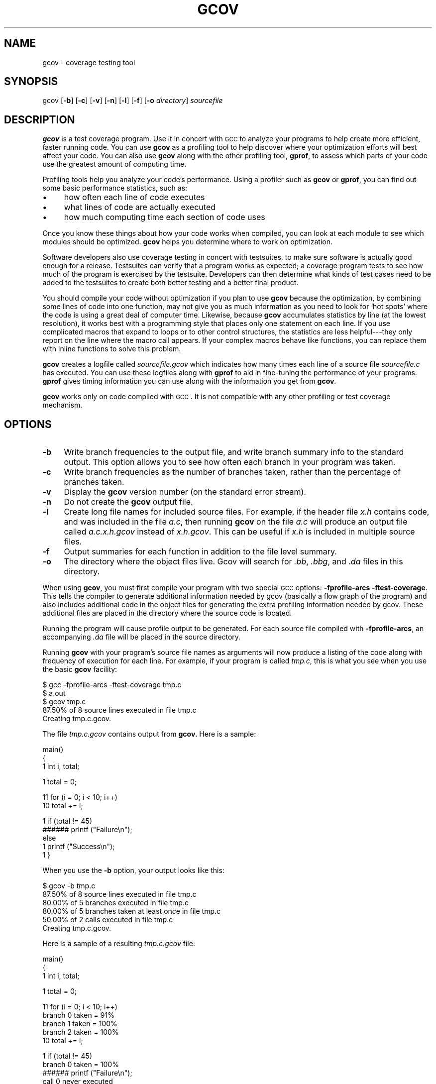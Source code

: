 .\" Automatically generated by Pod::Man version 1.16
.\" Mon Jun 25 00:16:01 2001
.\"
.\" Standard preamble:
.\" ======================================================================
.de Sh \" Subsection heading
.br
.if t .Sp
.ne 5
.PP
\fB\\$1\fR
.PP
..
.de Sp \" Vertical space (when we can't use .PP)
.if t .sp .5v
.if n .sp
..
.de Ip \" List item
.br
.ie \\n(.$>=3 .ne \\$3
.el .ne 3
.IP "\\$1" \\$2
..
.de Vb \" Begin verbatim text
.ft CW
.nf
.ne \\$1
..
.de Ve \" End verbatim text
.ft R

.fi
..
.\" Set up some character translations and predefined strings.  \*(-- will
.\" give an unbreakable dash, \*(PI will give pi, \*(L" will give a left
.\" double quote, and \*(R" will give a right double quote.  | will give a
.\" real vertical bar.  \*(C+ will give a nicer C++.  Capital omega is used
.\" to do unbreakable dashes and therefore won't be available.  \*(C` and
.\" \*(C' expand to `' in nroff, nothing in troff, for use with C<>
.tr \(*W-|\(bv\*(Tr
.ds C+ C\v'-.1v'\h'-1p'\s-2+\h'-1p'+\s0\v'.1v'\h'-1p'
.ie n \{\
.    ds -- \(*W-
.    ds PI pi
.    if (\n(.H=4u)&(1m=24u) .ds -- \(*W\h'-12u'\(*W\h'-12u'-\" diablo 10 pitch
.    if (\n(.H=4u)&(1m=20u) .ds -- \(*W\h'-12u'\(*W\h'-8u'-\"  diablo 12 pitch
.    ds L" ""
.    ds R" ""
.    ds C` ""
.    ds C' ""
'br\}
.el\{\
.    ds -- \|\(em\|
.    ds PI \(*p
.    ds L" ``
.    ds R" ''
'br\}
.\"
.\" If the F register is turned on, we'll generate index entries on stderr
.\" for titles (.TH), headers (.SH), subsections (.Sh), items (.Ip), and
.\" index entries marked with X<> in POD.  Of course, you'll have to process
.\" the output yourself in some meaningful fashion.
.if \nF \{\
.    de IX
.    tm Index:\\$1\t\\n%\t"\\$2"
..
.    nr % 0
.    rr F
.\}
.\"
.\" For nroff, turn off justification.  Always turn off hyphenation; it
.\" makes way too many mistakes in technical documents.
.hy 0
.if n .na
.\"
.\" Accent mark definitions (@(#)ms.acc 1.5 88/02/08 SMI; from UCB 4.2).
.\" Fear.  Run.  Save yourself.  No user-serviceable parts.
.bd B 3
.    \" fudge factors for nroff and troff
.if n \{\
.    ds #H 0
.    ds #V .8m
.    ds #F .3m
.    ds #[ \f1
.    ds #] \fP
.\}
.if t \{\
.    ds #H ((1u-(\\\\n(.fu%2u))*.13m)
.    ds #V .6m
.    ds #F 0
.    ds #[ \&
.    ds #] \&
.\}
.    \" simple accents for nroff and troff
.if n \{\
.    ds ' \&
.    ds ` \&
.    ds ^ \&
.    ds , \&
.    ds ~ ~
.    ds /
.\}
.if t \{\
.    ds ' \\k:\h'-(\\n(.wu*8/10-\*(#H)'\'\h"|\\n:u"
.    ds ` \\k:\h'-(\\n(.wu*8/10-\*(#H)'\`\h'|\\n:u'
.    ds ^ \\k:\h'-(\\n(.wu*10/11-\*(#H)'^\h'|\\n:u'
.    ds , \\k:\h'-(\\n(.wu*8/10)',\h'|\\n:u'
.    ds ~ \\k:\h'-(\\n(.wu-\*(#H-.1m)'~\h'|\\n:u'
.    ds / \\k:\h'-(\\n(.wu*8/10-\*(#H)'\z\(sl\h'|\\n:u'
.\}
.    \" troff and (daisy-wheel) nroff accents
.ds : \\k:\h'-(\\n(.wu*8/10-\*(#H+.1m+\*(#F)'\v'-\*(#V'\z.\h'.2m+\*(#F'.\h'|\\n:u'\v'\*(#V'
.ds 8 \h'\*(#H'\(*b\h'-\*(#H'
.ds o \\k:\h'-(\\n(.wu+\w'\(de'u-\*(#H)/2u'\v'-.3n'\*(#[\z\(de\v'.3n'\h'|\\n:u'\*(#]
.ds d- \h'\*(#H'\(pd\h'-\w'~'u'\v'-.25m'\f2\(hy\fP\v'.25m'\h'-\*(#H'
.ds D- D\\k:\h'-\w'D'u'\v'-.11m'\z\(hy\v'.11m'\h'|\\n:u'
.ds th \*(#[\v'.3m'\s+1I\s-1\v'-.3m'\h'-(\w'I'u*2/3)'\s-1o\s+1\*(#]
.ds Th \*(#[\s+2I\s-2\h'-\w'I'u*3/5'\v'-.3m'o\v'.3m'\*(#]
.ds ae a\h'-(\w'a'u*4/10)'e
.ds Ae A\h'-(\w'A'u*4/10)'E
.    \" corrections for vroff
.if v .ds ~ \\k:\h'-(\\n(.wu*9/10-\*(#H)'\s-2\u~\d\s+2\h'|\\n:u'
.if v .ds ^ \\k:\h'-(\\n(.wu*10/11-\*(#H)'\v'-.4m'^\v'.4m'\h'|\\n:u'
.    \" for low resolution devices (crt and lpr)
.if \n(.H>23 .if \n(.V>19 \
\{\
.    ds : e
.    ds 8 ss
.    ds o a
.    ds d- d\h'-1'\(ga
.    ds D- D\h'-1'\(hy
.    ds th \o'bp'
.    ds Th \o'LP'
.    ds ae ae
.    ds Ae AE
.\}
.rm #[ #] #H #V #F C
.\" ======================================================================
.\"
.IX Title "GCOV 1"
.TH GCOV 1 "gcc-3.0.1" "2001-06-25" "GNU"
.UC
.SH "NAME"
gcov \- coverage testing tool
.SH "SYNOPSIS"
.IX Header "SYNOPSIS"
gcov [\fB\-b\fR] [\fB\-c\fR] [\fB\-v\fR] [\fB\-n\fR] [\fB\-l\fR] [\fB\-f\fR] [\fB\-o\fR \fIdirectory\fR] \fIsourcefile\fR
.SH "DESCRIPTION"
.IX Header "DESCRIPTION"
\&\fBgcov\fR is a test coverage program.  Use it in concert with \s-1GCC\s0
to analyze your programs to help create more efficient, faster
running code.  You can use \fBgcov\fR as a profiling tool to help
discover where your optimization efforts will best affect your code.  You
can also use \fBgcov\fR along with the other profiling tool,
\&\fBgprof\fR, to assess which parts of your code use the greatest amount
of computing time.
.PP
Profiling tools help you analyze your code's performance.  Using a
profiler such as \fBgcov\fR or \fBgprof\fR, you can find out some
basic performance statistics, such as:
.Ip "\(bu" 4
how often each line of code executes
.Ip "\(bu" 4
what lines of code are actually executed
.Ip "\(bu" 4
how much computing time each section of code uses
.PP
Once you know these things about how your code works when compiled, you
can look at each module to see which modules should be optimized.
\&\fBgcov\fR helps you determine where to work on optimization.
.PP
Software developers also use coverage testing in concert with
testsuites, to make sure software is actually good enough for a release.
Testsuites can verify that a program works as expected; a coverage
program tests to see how much of the program is exercised by the
testsuite.  Developers can then determine what kinds of test cases need
to be added to the testsuites to create both better testing and a better
final product.
.PP
You should compile your code without optimization if you plan to use
\&\fBgcov\fR because the optimization, by combining some lines of code
into one function, may not give you as much information as you need to
look for `hot spots' where the code is using a great deal of computer
time.  Likewise, because \fBgcov\fR accumulates statistics by line (at
the lowest resolution), it works best with a programming style that
places only one statement on each line.  If you use complicated macros
that expand to loops or to other control structures, the statistics are
less helpful\-\-\-they only report on the line where the macro call
appears.  If your complex macros behave like functions, you can replace
them with inline functions to solve this problem.
.PP
\&\fBgcov\fR creates a logfile called \fI\fIsourcefile\fI.gcov\fR which
indicates how many times each line of a source file \fI\fIsourcefile\fI.c\fR
has executed.  You can use these logfiles along with \fBgprof\fR to aid
in fine-tuning the performance of your programs.  \fBgprof\fR gives
timing information you can use along with the information you get from
\&\fBgcov\fR.
.PP
\&\fBgcov\fR works only on code compiled with \s-1GCC\s0.  It is not
compatible with any other profiling or test coverage mechanism.
.SH "OPTIONS"
.IX Header "OPTIONS"
.Ip "\fB\-b\fR" 4
.IX Item "-b"
Write branch frequencies to the output file, and write branch summary
info to the standard output.  This option allows you to see how often
each branch in your program was taken.
.Ip "\fB\-c\fR" 4
.IX Item "-c"
Write branch frequencies as the number of branches taken, rather than
the percentage of branches taken.
.Ip "\fB\-v\fR" 4
.IX Item "-v"
Display the \fBgcov\fR version number (on the standard error stream).
.Ip "\fB\-n\fR" 4
.IX Item "-n"
Do not create the \fBgcov\fR output file.
.Ip "\fB\-l\fR" 4
.IX Item "-l"
Create long file names for included source files.  For example, if the
header file \fIx.h\fR contains code, and was included in the file
\&\fIa.c\fR, then running \fBgcov\fR on the file \fIa.c\fR will produce
an output file called \fIa.c.x.h.gcov\fR instead of \fIx.h.gcov\fR.
This can be useful if \fIx.h\fR is included in multiple source files.
.Ip "\fB\-f\fR" 4
.IX Item "-f"
Output summaries for each function in addition to the file level summary.
.Ip "\fB\-o\fR" 4
.IX Item "-o"
The directory where the object files live.  Gcov will search for \fI.bb\fR,
\&\fI.bbg\fR, and \fI.da\fR files in this directory.
.PP
When using \fBgcov\fR, you must first compile your program with two
special \s-1GCC\s0 options: \fB\-fprofile-arcs \-ftest-coverage\fR.
This tells the compiler to generate additional information needed by
gcov (basically a flow graph of the program) and also includes
additional code in the object files for generating the extra profiling
information needed by gcov.  These additional files are placed in the
directory where the source code is located.
.PP
Running the program will cause profile output to be generated.  For each
source file compiled with \fB\-fprofile-arcs\fR, an accompanying \fI.da\fR
file will be placed in the source directory.
.PP
Running \fBgcov\fR with your program's source file names as arguments
will now produce a listing of the code along with frequency of execution
for each line.  For example, if your program is called \fItmp.c\fR, this
is what you see when you use the basic \fBgcov\fR facility:
.PP
.Vb 5
\&        $ gcc -fprofile-arcs -ftest-coverage tmp.c
\&        $ a.out
\&        $ gcov tmp.c
\&         87.50% of 8 source lines executed in file tmp.c
\&        Creating tmp.c.gcov.
.Ve
The file \fItmp.c.gcov\fR contains output from \fBgcov\fR.
Here is a sample:
.PP
.Vb 3
\&                        main()
\&                        {
\&                   1      int i, total;
.Ve
.Vb 1
\&                   1      total = 0;
.Ve
.Vb 2
\&                  11      for (i = 0; i < 10; i++)
\&                  10        total += i;
.Ve
.Vb 5
\&                   1      if (total != 45)
\&              ######        printf ("Failure\en");
\&                          else
\&                   1        printf ("Success\en");
\&                   1    }
.Ve
When you use the \fB\-b\fR option, your output looks like this:
.PP
.Vb 6
\&        $ gcov -b tmp.c
\&         87.50% of 8 source lines executed in file tmp.c
\&         80.00% of 5 branches executed in file tmp.c
\&         80.00% of 5 branches taken at least once in file tmp.c
\&         50.00% of 2 calls executed in file tmp.c
\&        Creating tmp.c.gcov.
.Ve
Here is a sample of a resulting \fItmp.c.gcov\fR file:
.PP
.Vb 3
\&                        main()
\&                        {
\&                   1      int i, total;
.Ve
.Vb 1
\&                   1      total = 0;
.Ve
.Vb 5
\&                  11      for (i = 0; i < 10; i++)
\&        branch 0 taken = 91%
\&        branch 1 taken = 100%
\&        branch 2 taken = 100%
\&                  10        total += i;
.Ve
.Vb 9
\&                   1      if (total != 45)
\&        branch 0 taken = 100%
\&              ######        printf ("Failure\en");
\&        call 0 never executed
\&        branch 1 never executed
\&                          else
\&                   1        printf ("Success\en");
\&        call 0 returns = 100%
\&                   1    }
.Ve
For each basic block, a line is printed after the last line of the basic
block describing the branch or call that ends the basic block.  There can
be multiple branches and calls listed for a single source line if there
are multiple basic blocks that end on that line.  In this case, the
branches and calls are each given a number.  There is no simple way to map
these branches and calls back to source constructs.  In general, though,
the lowest numbered branch or call will correspond to the leftmost construct
on the source line.
.PP
For a branch, if it was executed at least once, then a percentage
indicating the number of times the branch was taken divided by the
number of times the branch was executed will be printed.  Otherwise, the
message ``never executed'' is printed.
.PP
For a call, if it was executed at least once, then a percentage
indicating the number of times the call returned divided by the number
of times the call was executed will be printed.  This will usually be
100%, but may be less for functions call \f(CW\*(C`exit\*(C'\fR or \f(CW\*(C`longjmp\*(C'\fR,
and thus may not return every time they are called.
.PP
The execution counts are cumulative.  If the example program were
executed again without removing the \fI.da\fR file, the count for the
number of times each line in the source was executed would be added to
the results of the previous run(s).  This is potentially useful in
several ways.  For example, it could be used to accumulate data over a
number of program runs as part of a test verification suite, or to
provide more accurate long-term information over a large number of
program runs.
.PP
The data in the \fI.da\fR files is saved immediately before the program
exits.  For each source file compiled with \fB\-fprofile-arcs\fR, the profiling
code first attempts to read in an existing \fI.da\fR file; if the file
doesn't match the executable (differing number of basic block counts) it
will ignore the contents of the file.  It then adds in the new execution
counts and finally writes the data to the file.
.Sh "Using \fBgcov\fP with \s-1GCC\s0 Optimization"
.IX Subsection "Using gcov with GCC Optimization"
If you plan to use \fBgcov\fR to help optimize your code, you must
first compile your program with two special \s-1GCC\s0 options:
\&\fB\-fprofile-arcs \-ftest-coverage\fR.  Aside from that, you can use any
other \s-1GCC\s0 options; but if you want to prove that every single line
in your program was executed, you should not compile with optimization
at the same time.  On some machines the optimizer can eliminate some
simple code lines by combining them with other lines.  For example, code
like this:
.PP
.Vb 4
\&        if (a != b)
\&          c = 1;
\&        else
\&          c = 0;
.Ve
can be compiled into one instruction on some machines.  In this case,
there is no way for \fBgcov\fR to calculate separate execution counts
for each line because there isn't separate code for each line.  Hence
the \fBgcov\fR output looks like this if you compiled the program with
optimization:
.PP
.Vb 4
\&              100  if (a != b)
\&              100    c = 1;
\&              100  else
\&              100    c = 0;
.Ve
The output shows that this block of code, combined by optimization,
executed 100 times.  In one sense this result is correct, because there
was only one instruction representing all four of these lines.  However,
the output does not indicate how many times the result was 0 and how
many times the result was 1.
.SH "SEE ALSO"
.IX Header "SEE ALSO"
\&\fIgcc\fR\|(1) and the Info entry for \fIgcc\fR.
.SH "COPYRIGHT"
.IX Header "COPYRIGHT"
Copyright (c) 1996, 1997, 1999, 2000 Free Software Foundation, Inc.
.PP
Permission is granted to make and distribute verbatim copies of this
manual provided the copyright notice and this permission notice are
preserved on all copies.
.PP
Permission is granted to copy and distribute modified versions of this
manual under the conditions for verbatim copying, provided also that the
entire resulting derived work is distributed under the terms of a
permission notice identical to this one.
.PP
Permission is granted to copy and distribute translations of this manual
into another language, under the above conditions for modified versions,
except that this permission notice may be included in translations
approved by the Free Software Foundation instead of in the original
English.
